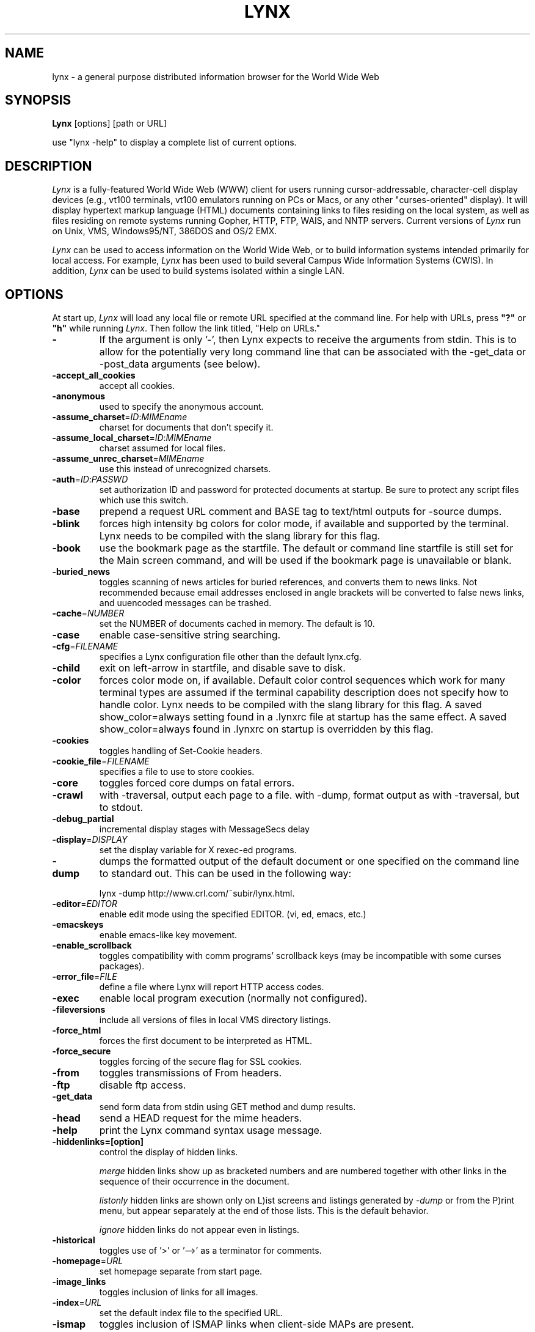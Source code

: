 .nr N -1
.nr D 5
.TH LYNX 1 Local
.UC 4
.SH NAME
lynx \- a general purpose distributed information browser for the World Wide Web
.SH SYNOPSIS
.B Lynx
[options] [path or URL]
.PP
use "lynx -help" to display a complete list of current options.
.SH DESCRIPTION
.\" This defines appropriate quote strings for nroff and troff
.ds lq \&"
.ds rq \&"
.if t .ds lq ``
.if t .ds rq ''
.\" Just in case these number registers aren't set yet...
.if \nN==0 .nr N 10
.if \nD==0 .nr D 5
.I
Lynx
is a fully-featured World Wide Web (WWW) client for users
running cursor-addressable, character-cell display devices (e.g.,
vt100 terminals, vt100 emulators running on PCs or Macs, or any
other "curses-oriented" display).  It will display hypertext
markup language (HTML) documents containing links to
files residing on the local system, as well as files residing on
remote systems running Gopher, HTTP, FTP, WAIS, and NNTP servers.
Current versions of
.I
Lynx
run on
Unix, VMS, Windows95/NT, 386DOS and OS/2 EMX.
.PP
.I
Lynx
can be used to access information on the World Wide Web, or
to build information systems intended primarily for local access.
For example,
.I
Lynx
has been used to build several Campus Wide
Information Systems (CWIS).  In addition,
.I
Lynx
can be used to
build systems isolated within a single LAN.
.SH OPTIONS
At start up, \fILynx\fR will load any local 
file or remote URL specified at the command
line.  For help with URLs, press \fB"?"\fR
or \fB"h"\fR while running \fILynx\fR.
Then follow the link titled, "Help on URLs."
.PP
.TP
.B -
If the argument is only '-', then Lynx expects to receive
the arguments from stdin.  This is to allow for the
potentially very long command line that can be associated
with the -get_data or -post_data arguments (see below).
.TP
.B -accept_all_cookies
accept all cookies.
.TP
.B -anonymous
used to specify the anonymous account.
.TP
.B -assume_charset\fR=\fIID\fR:\fIMIMEname
charset for documents that don't specify it.
.TP
.B -assume_local_charset\fR=\fIID\fR:\fIMIMEname
charset assumed for local files.
.TP
.B -assume_unrec_charset\fR=\fIMIMEname
use this instead of unrecognized charsets.
.TP
.B -auth\fR=\fIID\fR:\fIPASSWD
set authorization ID and password for protected documents
at startup.  Be sure to protect any script files which use
this switch.
.TP
.B -base
prepend a request URL comment and BASE tag to text/html
outputs for -source dumps.
.TP
.B -blink
forces high intensity bg colors for color mode, if available
and supported by the terminal.
Lynx needs to be compiled with the slang library for this flag.
.TP
.B -book
use the bookmark page as the startfile.  The default or command
line startfile is still set for the Main screen command, and will
be used if the bookmark page is unavailable or blank.
.TP
.B -buried_news
toggles scanning of news articles for buried references, and
converts them to news links.  Not recommended because email
addresses enclosed in angle brackets will be converted to
false news links, and uuencoded messages can be trashed.
.TP
.B -cache\fR=\fINUMBER
set the NUMBER of documents cached in memory.
The default is 10.
.TP
.B -case
enable case-sensitive string searching.
.TP
.B -cfg\fR=\fIFILENAME
specifies a Lynx configuration file other than the default
lynx.cfg.
.TP
.B -child
exit on left-arrow in startfile, and disable save to disk.
.TP
.B -color
forces color mode on, if available.  Default color control sequences
which work for many terminal types are assumed if the terminal
capability description does not specify how to handle color.
Lynx needs to be compiled with the slang library for this flag.
A saved show_color=always setting found in a .lynxrc file at
startup has the same effect.  A saved show_color=always found
in .lynxrc on startup is overridden by this flag.
.TP
.B -cookies
toggles handling of Set-Cookie headers.
.TP
.B -cookie_file\fR=\fIFILENAME
specifies a file to use to store cookies.
.TP
.B -core
toggles forced core dumps on fatal errors.
.TP
.B -crawl
with -traversal, output each page to a file.
with -dump, format output as with -traversal, but to stdout.
.TP
.B -debug_partial
incremental display stages with MessageSecs delay
.TP
.B -display\fR=\fIDISPLAY
set the display variable for X rexec-ed programs.
.TP
.B -dump
dumps the formatted output of the default document or one
specified on the command line to standard out. 
This can be used in the following way:
.sp
lynx -dump http://www.crl.com/~subir/lynx.html.
.TP
.B -editor\fR=\fIEDITOR
enable edit mode using the specified
EDITOR. (vi, ed, emacs, etc.)
.TP
.B -emacskeys
enable emacs-like key movement.
.TP
.B -enable_scrollback
toggles compatibility with comm programs' scrollback keys
(may be incompatible with some curses packages).
.TP
.B -error_file\fR=\fIFILE
define a file where Lynx will report HTTP access codes.
.TP
.B -exec
enable local program execution (normally not configured).
.TP
.B -fileversions 
include all versions of files in local VMS directory listings.
.TP
.B -force_html
forces the first document to be interpreted as HTML.
.TP
.B -force_secure
toggles forcing of the secure flag for SSL cookies.
.TP
.B -from
toggles transmissions of From headers.
.TP
.B -ftp 
disable ftp access.
.TP
.B -get_data
send form data from stdin using GET method and dump results.
.TP
.B -head
send a HEAD request for the mime headers.
.TP
.B -help
print the Lynx command syntax usage message.
.TP
.B -hiddenlinks=[option]
control the display of hidden links.

.I merge
hidden links show up as bracketed numbers
and are numbered together with other links in the sequence of their
occurrence in the document.

.I listonly
hidden links are shown only on L)ist screens and listings generated by
.I -dump
or from the P)rint menu, but appear separately at the end of those lists.
This is the default behavior.

.I ignore
hidden links do not appear even in listings.
.TP
.B -historical
toggles use of '>' or '-->' as a terminator for comments.
.TP
.B -homepage\fR=\fIURL
set homepage separate from start page.
.TP
.B -image_links
toggles inclusion of links for all images.
.TP
.B -index\fR=\fIURL
set the default index file to the specified URL.
.TP
.B -ismap
toggles inclusion of ISMAP links when client-side
MAPs are present.
.TP
.B -link\fR=\fINUMBER
starting count for lnk#.dat files produced by -crawl.
.TP
.B -localhost
disable URLs that point to remote hosts.
.TP
.B -locexec
enable local program execution from local files only (if
Lynx was compiled with local execution enabled).
.TP
.B -mime_header
prints the MIME header of a fetched document along with its
source.
.TP
.B -minimal
toggles minimal versus valid comment parsing.
.TP
.B -newschunksize\fR=\fINUMBER
number of articles in chunked news listings.
.TP
.B -newsmaxchunk\fR=\fINUMBER
maximum news articles in listings before chunking.
.TP
.B -nobrowse
disable directory browsing.
.TP
.B -nocc
disable Cc: prompts for self copies of mailings.  Note
that this does not disable any CCs which are incorporated
within a mailto URL or form ACTION.
.TP
.B -nocolor
force color mode off, overriding terminal capabilities and any
-color flags, COLORTERM variable, and saved .lynxrc settings.
.TP
.B -noexec
disable local program execution. (DEFAULT)
.TP
.B -nofilereferer
disable transmissions of Referer headers for file URLs.
.TP
.B -nolist
disable the link list feature in dumps.
.TP
.B -nolog
disable mailing of error messages to document owners.
.TP
.B -nopause
disable forced pauses for statusline messages.
.TP
.B -noprint
disable print functions.
.TP
.B -noredir
prevents automatic redirection and prints a message with a
link to the new URL.
.TP
.B -noreferer
disable transmissions of Referer headers.
.TP
.B -nosocks
disable SOCKS proxy usage by a SOCKSified Lynx.
.TP
.B -nostatus
disable the retrieval status messages.
.TP
.B -number_links
force numbering of links.
.TP
.B -partial 
display partial pages while downloading. 
.TP 
.TP
.B -pauth\fR=\fIID\fR:\fIPASSWD
set authorization ID and password for a protected proxy
server at startup.  Be sure to protect any script files
which use this switch.
.TP
.B -popup
toggles handling of single-choice SELECT options via
popup windows or as lists of radio buttons.
.TP
.B -post_data
send form data from stdin using POST method and dump results.
.TP
.B -preparsed
show HTML source preparsed and reformatted when used with -source
or in source view.
.TP
.B -print
enable print functions. (default)
.TP
.B -pseudo_inlines
toggles pseudo-ALTs for inlines with no ALT string.
.TP
.B -raw
toggles default setting of 8-bit character translations
or CJK mode for the startup character set.
.TP
.B -realm
restricts access to URLs in the starting realm.
.TP
.B -reload
flushes the cache on a proxy server
(only the first document affected).
.TP
.B -restrictions\fR=\fI[option][,option][,option]...
allows a list of services to be disabled
selectively.  The following list is printed
if no options are specified.

.I all   
- restricts all options.

.I bookmark 
- disallow changing the location of the bookmark 
file. 

.I bookmark_exec
- disallow execution links via the bookmark file.

.I change_exec_perms
- disallow changing the eXecute permission on files
(but still allow it for directories) when local file
management is enabled.

.I default 
- same as command line option -anonymous. 
Disables default services for anonymous users. 
Currently set to all restricted except for: 
inside_telnet, outside_telnet, inside_news, 
inside_ftp, outside_ftp, inside_rlogin,
outside_rlogin, jump, mail and goto.  Defaults 
are setable within userdefs.h.

.I dired_support
- disallow local file management.

.I disk_save 
- disallow saving to disk in the download and
print menus.

.I download
- disallow downloaders in the download menu.

.I editor  
- disallow editing.

.I exec    
- disable execution scripts.

.I exec_frozen
- disallow the user from changing the local 
execution option.

.I file_url 
- disallow using G)oto, served links or bookmarks for
file: URLs.

.I goto    
- disable the 'g' (goto) command.  

.I inside_ftp
- disallow ftps for people coming from inside your
domain (utmp required for selectivity).

.I inside_news
- disallow USENET news posting for people coming 
from inside your domain (utmp required for selectivity).

.I inside_rlogin
- disallow rlogins for people coming from inside
your domain (utmp required for selectivity).

.I inside_telnet 
- disallow telnets for people coming from inside 
your domain (utmp required for selectivity). 

.I jump
- disable the 'j' (jump) command.

.I multibook
- disallow multiple bookmarks.

.I mail
- disallow mail.

.I news_post
- disallow USENET News posting.

.I options_save 
- disallow saving options in .lynxrc.

.I outside_ftp
- disallow ftps for people coming from outside your
domain (utmp required for selectivity).

.I outside_news
- disallow USENET news posting for people coming 
from outside your domain (utmp required for selectivity).

.I outside_rlogin
- disallow rlogins for people coming from outside
your domain (utmp required for selectivity).

.I outside_telnet 
- disallow telnets for people coming from 
outside your domain (utmp required for selectivity). 

.I print   
- disallow most print options. 

.I shell   
- disallow shell escapes and lynxexec or lynxprog G)oto's.

.I suspend 
- disallow Unix Control-Z suspends with escape to shell.

.I telnet_port
- disallow specifying a port in telnet G)oto's.

.I useragent
- disallow modifications of the User-Agent header.

.TP
.B -resubmit_posts
toggles forced resubmissions (no-cache) of forms with
method POST when the documents they returned are sought
with the PREV_DOC command or from the History List.
.TP
.B -rlogin
disable recognition of rlogin commands.
.TP
.B -selective
require .www_browsable files to browse directories.
.TP
.B -show_cursor
If enabled the cursor will not be hidden in the right hand
corner but will instead be positioned at the start of the
currently selected link.  Show cursor is the default for
systems without FANCY_CURSES capabilities.  The default
configuration can be changed in userdefs.h or lynx.cfg.
The command line switch toggles the default.
.TP
.B -soft_dquotes
toggles emulation of the old Netscape and Mosaic bug which
treated '>' as a co-terminator for double-quotes and tags.
.TP
.B -source
works the same as dump but outputs HTML source instead of
formatted text.
.TP
.B -stack_dump
disable SIGINT cleanup handler
.TP
.B -startfile_ok
allow non-http startfile and homepage with -validate.
.TP
.B -tagsoup
initialize parser, using Tag Soup DTD rather than SortaSGML.
.TP
.B -telnet
disable recognition of telnet commands.
.TP
.B -term\fR=\fITERM
tell Lynx what terminal type to assume its talking to.
(This may be useful for remote execution, when, for example,
Lynx connects to a remote TCP/IP port that starts a script that,
in turn, starts another Lynx process.)
.TP
.B -tlog
toggles use of a Lynx Trace Log for the current session.
.TP
.B -trace
turns on WWW trace mode.
.TP
.B -traversal
traverse all http links derived from startfile.  When used with
-crawl, each link that begins with the same string as startfile
is output to a file, intended for indexing.  See CRAWL.announce
for more information.
.TP
.B -underscore
toggles use of _underline_ format in dumps.
.TP
.B -use_mouse
turn on xterm mouse support.
Clicking the left mouse button on a link traverses it.
Clicking the right mouse button pops back.
Click in the first line of a page to scroll up.
Click in the last line of a page to scroll down.
Lynx must be compiled with ncurses or slang to support this feature.
.TP
.B -useragent=Name
set alternate Lynx User-Agent header.
.TP
.B -validate
accept only http URLs (for validation).  Complete security
restrictions also are implemented.
.TP 
.B -verbose 
taggles [LINK], [IMAGE] and [INLINE] comments with filenames of these images. 
.TP
.B -version
print version information.
.TP
.B -vikeys
enable vi-like key movement.
.TP
.B -width\fR=\fINUMBER
number of columns for formatting of dumps, default is 80.
.SH COMMANDS
o Use \fBUp arrow\fR and \fBDown arrow\fR to scroll through hypertext links.
.br
o \fBRight arrow\fR or \fBReturn\fR will follow a highlighted hypertext link.
.br
o \fBLeft Arrow\fR will retreat from a link.
.br
o Type \fB"h"\fR or \fB"?"\fR for online help and descriptions 
of key-stroke commands.
.br
o Type \fB"k"\fR for a complete list of the current key-stroke 
command mappings.
.SH NOTES
This is the Lynx v2.8 Release
.PP
If you wish to contribute to the further development
of \fILynx\fR, subscribe to our mailing list.  Send email to
<majordomo@sig.net> with "subscribe lynx-dev" as the only line
in the body of your message.
.PP
Send bug reports, comments, suggestions to <lynx-dev@sig.net>
after subscribing.
.PP
Unsubscribe by sending email to <majordomo@sig.net> with
"unsubscribe lynx-dev" as the only line in the body of your message.
Do not send the unsubscribe message to the lynx-dev list, itself.
.SH ACKNOWLEDGMENTS
Lynx has incorporated code from a variety of sources along the way.
The earliest versions of Lynx included code from Earl Fogel of Computing
Services at the University of Saskatchewan, who implemented HYPERREZ
in the Unix environment.  HYPERREZ was developed by Niel Larson of 
Think.com and served as the model for the early versions of Lynx.
Those versions also incorporated libraries from the Unix Gopher clients
developed at the University of Minnesota, and the later versions of 
Lynx rely on the WWW client library code developed by Tim Berners-Lee
and the WWW community.  Also a special thanks to Foteos Macrides who ported
much of Lynx to VMS and did or organized most of its development since the
departures of Lou Montulli and Garrett Blythe from the University of Kansas
in the summer of 1994 through the release of v2.7.2, and to everyone
on the net who has contributed to Lynx's development either directly (through
patches, comments or bug reports) or indirectly (through inspiration and
development of other systems).
.SH AUTHORS
Lou Montulli, Garrett Blythe, Craig Lavender, Michael Grobe, Charles Rezac
.br
Academic Computing Services
.br
University of Kansas
.br
Lawrence, Kansas 66047
.PP
Foteos Macrides
.br
Worcester Foundation for Biomedical Research
.br
Shrewsbury, Massachusetts 01545
